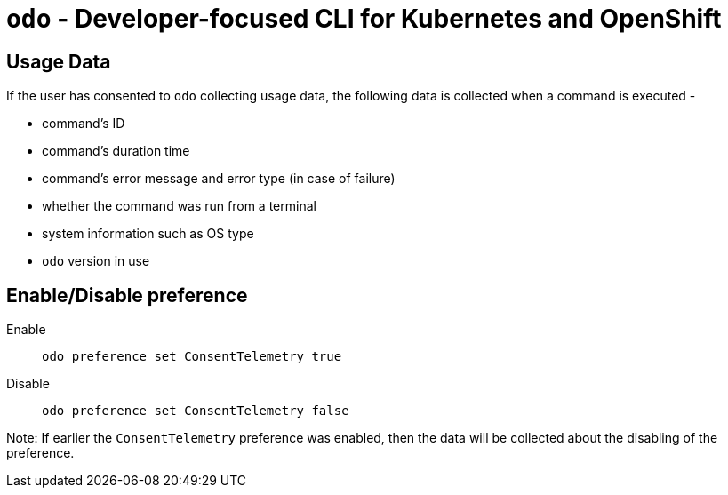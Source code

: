 [[odo]]
= `odo` - Developer-focused CLI for Kubernetes and OpenShift
:toc: macro
:toc-title:
:toclevels: 1

[[usage-data]]
== Usage Data

If the user has consented to `odo` collecting usage data, the following data is collected when a command is executed -

* command's ID
* command's duration time
* command's error message and error type (in case of failure)
* whether the command was run from a terminal
* system information such as OS type
* `odo` version in use


[[enable-disable]]
== Enable/Disable preference

Enable::
`odo preference set ConsentTelemetry true`

Disable::
`odo preference set ConsentTelemetry false`

Note: If earlier the `ConsentTelemetry` preference was enabled, then the data will be collected about the disabling of the preference.
